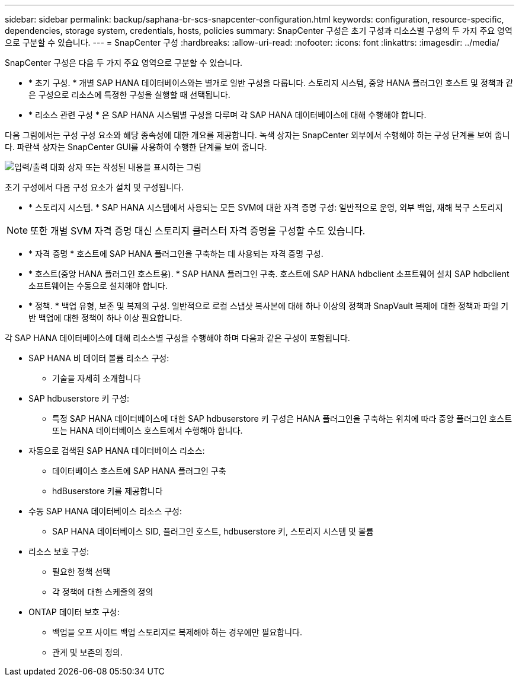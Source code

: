 ---
sidebar: sidebar 
permalink: backup/saphana-br-scs-snapcenter-configuration.html 
keywords: configuration, resource-specific, dependencies, storage system, credentials, hosts, policies 
summary: SnapCenter 구성은 초기 구성과 리소스별 구성의 두 가지 주요 영역으로 구분할 수 있습니다. 
---
= SnapCenter 구성
:hardbreaks:
:allow-uri-read: 
:nofooter: 
:icons: font
:linkattrs: 
:imagesdir: ../media/


[role="lead"]
SnapCenter 구성은 다음 두 가지 주요 영역으로 구분할 수 있습니다.

* * 초기 구성. * 개별 SAP HANA 데이터베이스와는 별개로 일반 구성을 다룹니다. 스토리지 시스템, 중앙 HANA 플러그인 호스트 및 정책과 같은 구성으로 리소스에 특정한 구성을 실행할 때 선택됩니다.
* * 리소스 관련 구성 * 은 SAP HANA 시스템별 구성을 다루며 각 SAP HANA 데이터베이스에 대해 수행해야 합니다.


다음 그림에서는 구성 구성 요소와 해당 종속성에 대한 개요를 제공합니다. 녹색 상자는 SnapCenter 외부에서 수행해야 하는 구성 단계를 보여 줍니다. 파란색 상자는 SnapCenter GUI를 사용하여 수행한 단계를 보여 줍니다.

image:saphana-br-scs-image22.png["입력/출력 대화 상자 또는 작성된 내용을 표시하는 그림"]

초기 구성에서 다음 구성 요소가 설치 및 구성됩니다.

* * 스토리지 시스템. * SAP HANA 시스템에서 사용되는 모든 SVM에 대한 자격 증명 구성: 일반적으로 운영, 외부 백업, 재해 복구 스토리지



NOTE: 또한 개별 SVM 자격 증명 대신 스토리지 클러스터 자격 증명을 구성할 수도 있습니다.

* * 자격 증명 * 호스트에 SAP HANA 플러그인을 구축하는 데 사용되는 자격 증명 구성.
* * 호스트(중앙 HANA 플러그인 호스트용). * SAP HANA 플러그인 구축. 호스트에 SAP HANA hdbclient 소프트웨어 설치 SAP hdbclient 소프트웨어는 수동으로 설치해야 합니다.
* * 정책. * 백업 유형, 보존 및 복제의 구성. 일반적으로 로컬 스냅샷 복사본에 대해 하나 이상의 정책과 SnapVault 복제에 대한 정책과 파일 기반 백업에 대한 정책이 하나 이상 필요합니다.


각 SAP HANA 데이터베이스에 대해 리소스별 구성을 수행해야 하며 다음과 같은 구성이 포함됩니다.

* SAP HANA 비 데이터 볼륨 리소스 구성:
+
** 기술을 자세히 소개합니다


* SAP hdbuserstore 키 구성:
+
** 특정 SAP HANA 데이터베이스에 대한 SAP hdbuserstore 키 구성은 HANA 플러그인을 구축하는 위치에 따라 중앙 플러그인 호스트 또는 HANA 데이터베이스 호스트에서 수행해야 합니다.


* 자동으로 검색된 SAP HANA 데이터베이스 리소스:
+
** 데이터베이스 호스트에 SAP HANA 플러그인 구축
** hdBuserstore 키를 제공합니다


* 수동 SAP HANA 데이터베이스 리소스 구성:
+
** SAP HANA 데이터베이스 SID, 플러그인 호스트, hdbuserstore 키, 스토리지 시스템 및 볼륨


* 리소스 보호 구성:
+
** 필요한 정책 선택
** 각 정책에 대한 스케줄의 정의


* ONTAP 데이터 보호 구성:
+
** 백업을 오프 사이트 백업 스토리지로 복제해야 하는 경우에만 필요합니다.
** 관계 및 보존의 정의.



